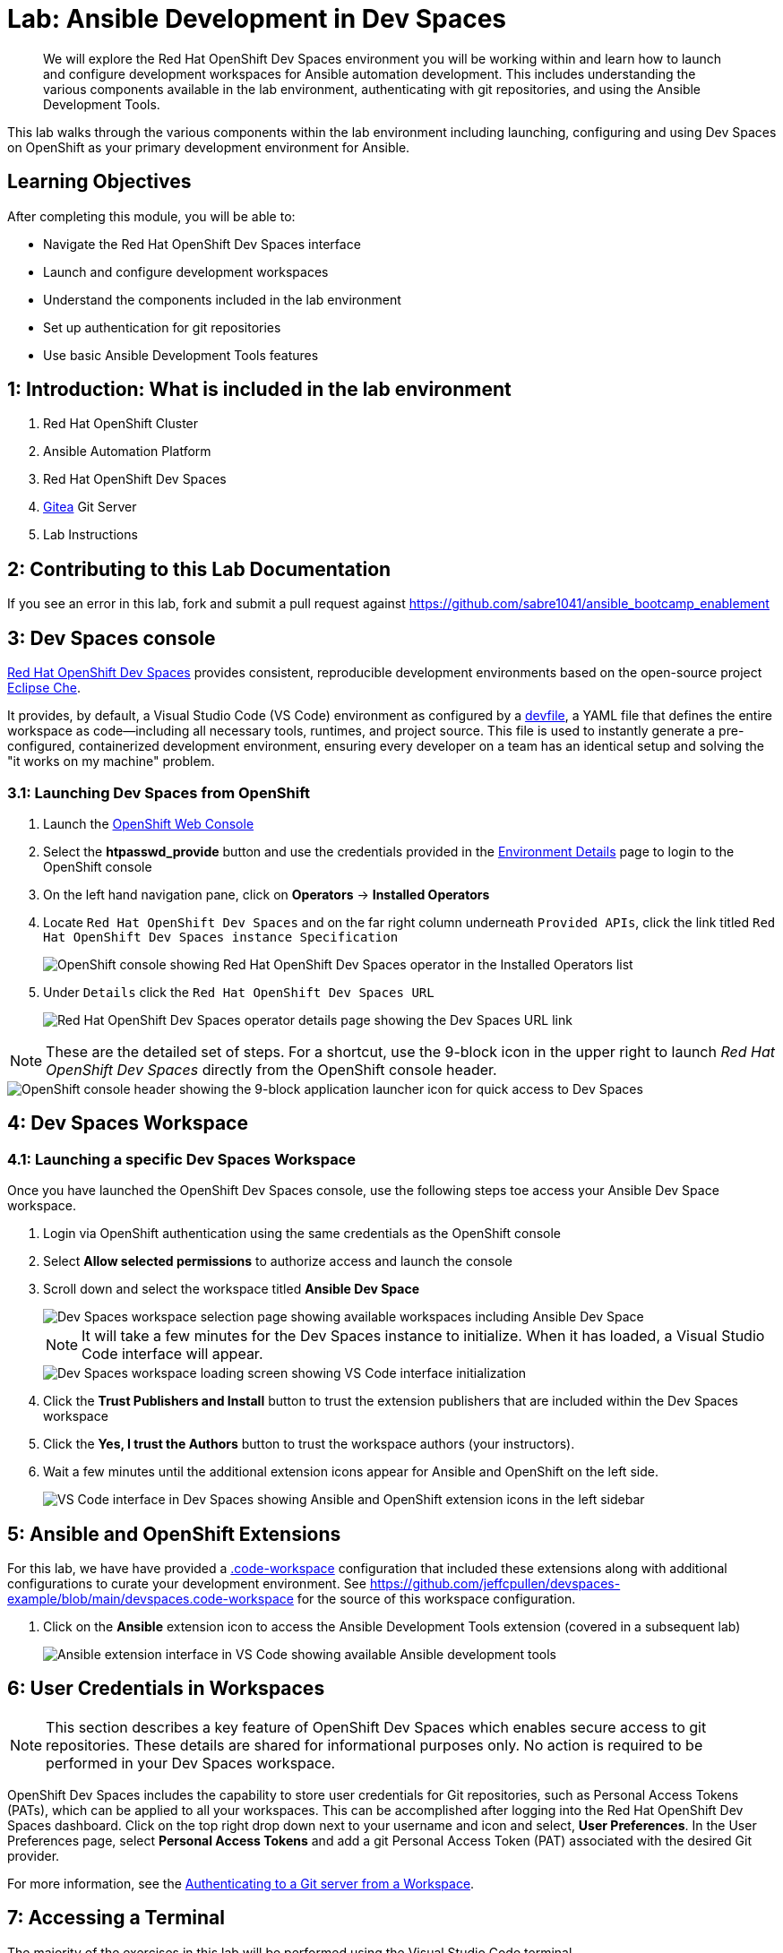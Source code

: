 = Lab: Ansible Development in Dev Spaces

[abstract]
We will explore the Red Hat OpenShift Dev Spaces environment you will be working within and learn how to launch and configure development workspaces for Ansible automation development. This includes understanding the various components available in the lab environment, authenticating with git repositories, and using the Ansible Development Tools.

This lab walks through the various components within the lab environment including launching, configuring and using Dev Spaces on OpenShift as your primary development environment for Ansible.

== Learning Objectives

After completing this module, you will be able to:

* Navigate the Red Hat OpenShift Dev Spaces interface
* Launch and configure development workspaces
* Understand the components included in the lab environment
* Set up authentication for git repositories
* Use basic Ansible Development Tools features

== 1: Introduction: What is included in the lab environment

. Red Hat OpenShift Cluster
. Ansible Automation Platform
. Red Hat OpenShift Dev Spaces
. link:https://about.gitea.com[Gitea,window=_blank] Git Server
. Lab Instructions

== 2: Contributing to this Lab Documentation

If you see an error in this lab, fork and submit a pull request against https://github.com/sabre1041/ansible_bootcamp_enablement

== 3: Dev Spaces console

link:https://access.redhat.com/products/red-hat-openshift-dev-spaces/[Red Hat OpenShift Dev Spaces,window=_blank] provides consistent, reproducible development environments based on the open-source project link:https://eclipse.dev/che/[Eclipse Che,window=_blank].

It provides, by default, a Visual Studio Code (VS Code) environment as configured by a link:https://devfile.io[devfile,window=_blank], a YAML file that defines the entire workspace as code—including all necessary tools, runtimes, and project source. This file is used to instantly generate a pre-configured, containerized development environment, ensuring every developer on a team has an identical setup and solving the "it works on my machine" problem.

=== 3.1: Launching Dev Spaces from OpenShift

. Launch the link:{openshift_cluster_console_url}[OpenShift Web Console,window=_blank]
. Select the **htpasswd_provide** button and use the credentials provided in the xref:environment-details.adoc[Environment Details,window=_blank] page to login to the OpenShift console
. On the left hand navigation pane, click on **Operators** -> **Installed Operators**
. Locate `Red Hat OpenShift Dev Spaces` and on the far right column underneath `Provided APIs`, click the link titled `Red Hat OpenShift Dev Spaces instance Specification`
+
image::01-introduction/intro1.png[OpenShift console showing Red Hat OpenShift Dev Spaces operator in the Installed Operators list]
+
. Under `Details` click the `Red Hat OpenShift Dev Spaces URL`
+
image::01-introduction/intro2.png[Red Hat OpenShift Dev Spaces operator details page showing the Dev Spaces URL link]

NOTE: These are the detailed set of steps. For a shortcut, use the 9-block icon in the upper right to launch _Red Hat OpenShift Dev Spaces_ directly from the OpenShift console header.

image::01-introduction/intro-dev_spaces_shortcut.png[OpenShift console header showing the 9-block application launcher icon for quick access to Dev Spaces]

== 4: Dev Spaces Workspace

=== 4.1: Launching a specific Dev Spaces Workspace

Once you have launched the OpenShift Dev Spaces console, use the following steps toe access your Ansible Dev Space workspace.

. Login via OpenShift authentication using the same credentials as the OpenShift console
. Select **Allow selected permissions** to authorize access and launch the console
. Scroll down and select the workspace titled **Ansible Dev Space**
+
image::01-introduction/intro3.png[Dev Spaces workspace selection page showing available workspaces including Ansible Dev Space]
+
NOTE: It will take a few minutes for the Dev Spaces instance to initialize. When it has loaded, a Visual Studio Code interface will appear.
+
image::01-introduction/intro4.png[Dev Spaces workspace loading screen showing VS Code interface initialization]
+
. Click the **Trust Publishers and Install** button to trust the extension publishers that are included within the Dev Spaces workspace
. Click the **Yes, I trust the Authors** button to trust the workspace authors (your instructors).
. Wait a few minutes until the additional extension icons appear for Ansible and OpenShift on the left side.
+
image::01-introduction/intro5.png[VS Code interface in Dev Spaces showing Ansible and OpenShift extension icons in the left sidebar]

== 5: Ansible and OpenShift Extensions

For this lab, we have have provided a link:https://code.visualstudio.com/docs/editing/workspaces/workspaces[.code-workspace,window=_blank] configuration that included these extensions along with additional configurations to curate your development environment. See https://github.com/jeffcpullen/devspaces-example/blob/main/devspaces.code-workspace for the source of this workspace configuration.

. Click on the **Ansible** extension icon to access the Ansible Development Tools extension (covered in a subsequent lab)
+
image::01-introduction/intro6.png[Ansible extension interface in VS Code showing available Ansible development tools]

== 6: User Credentials in Workspaces

NOTE: This section describes a key feature of OpenShift Dev Spaces which enables secure access to git repositories. These details are shared for informational purposes only. No action is required to be performed in your Dev Spaces workspace.

OpenShift Dev Spaces includes the capability to store user credentials for Git repositories, such as Personal Access Tokens (PATs), which can be applied to all your workspaces. This can be accomplished after logging into the Red Hat OpenShift Dev Spaces dashboard. Click on the top right drop down next to your username and icon and select, **User Preferences**. In the User Preferences page, select **Personal Access Tokens** and add a git Personal Access Token (PAT) associated with the desired Git provider.

For more information, see the https://docs.redhat.com/en/documentation/red_hat_openshift_dev_spaces/3.23/html/user_guide/getting-started-with-devspaces#authenticating-to-a-git-server-from-a-workspace[Authenticating to a Git server from a Workspace].

== 7: Accessing a Terminal

The majority of the exercises in this lab will be performed using the Visual Studio Code terminal.

. Open a new terminal by selecting the VS Code menu starting with the hamburger (3 horizontal lines) in the top left, then selecting **Terminal** -> **New Terminal**
+
image::01-introduction/intro7.png[VS Code terminal interface showing basic command line operations in the Dev Spaces environment]
+
. Explore the environment:

[source,bash]
----
$ whoami

user
----

[source,bash]
----
cat /etc/redhat-release`

Red Hat Enterprise Linux release 9.6 (Plow)
----


[source,bash]
----
$ ansible --version

ansible [core 2.16.14]
  config file = None
  configured module search path = ['/home/user/.ansible/plugins/modules', '/usr/share/ansible/plugins/modules']
  ansible python module location = /usr/local/lib/python3.11/site-packages/ansible
  ansible collection location = /home/user/.ansible/collections:/usr/share/ansible/collections
  executable location = /usr/local/bin/ansible
  python version = 3.11.11 (main, Aug 21 2025, 00:00:00) [GCC 11.5.0 20240719 (Red Hat 11.5.0-5)] (/usr/bin/python3.11)
  jinja version = 3.1.6
  libyaml = True
----

== Conclusion

In this lab, you have learned:

. The resources provided in the lab environment
. Assessing the OpenShift environment
. How to launch and navigate an Red Hat OpenShift Dev Spaces workspace
. How to provide feedback and contributions to this lab environment

This foundation prepares you to start your Ansible Bootcamp Enablement journey.

== Helpful Links

For additional references, refer to the following resources:

. https://docs.redhat.com/en/documentation/red_hat_ansible_automation_platform/2.6/html/using_ansible_development_workspaces_for_automation_content_development/index[Using Ansible Development Workspaces for Automation Content Development]
. https://docs.redhat.com/en/documentation/red_hat_openshift_dev_spaces/3.23/html/user_guide/getting-started-with-devspaces#authenticating-to-a-git-server-from-a-workspace[Authenticating to a Git server from a Workspace].
. https://github.com/jeffcpullen/devspaces-example/[Source for the Dev Space Workspace]
. https://github.com/sabre1041/ansible_bootcamp_enablement[Source for this lab content]
